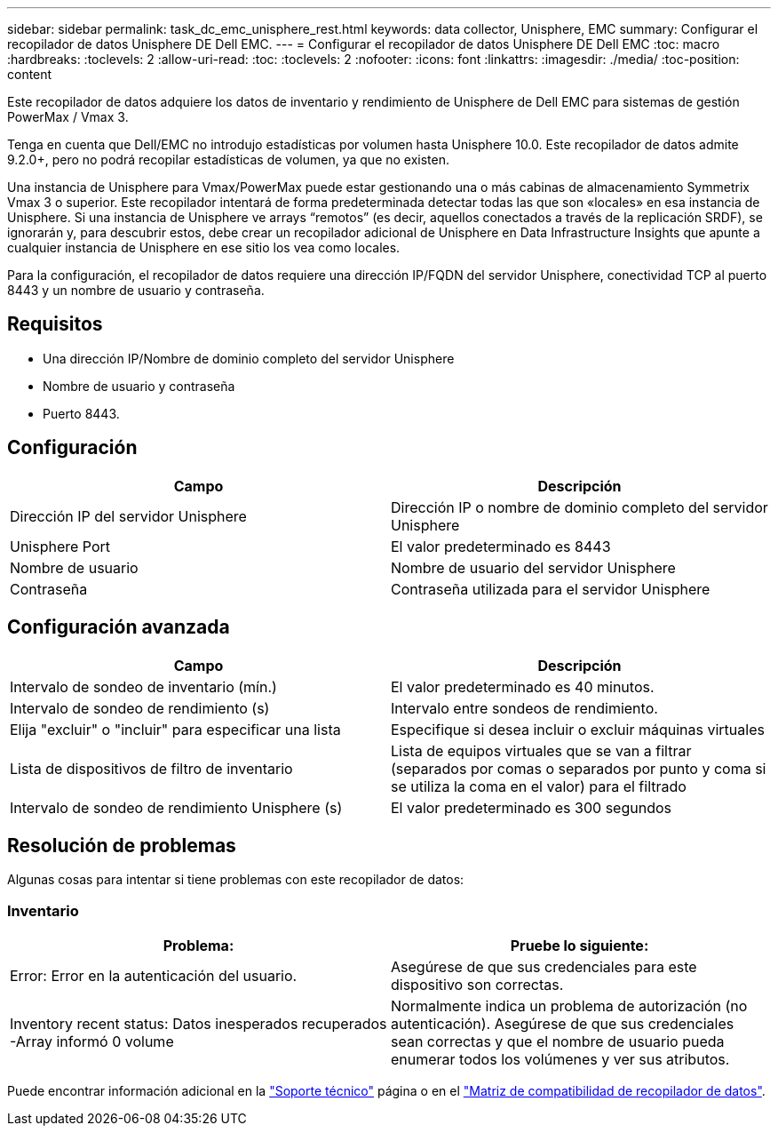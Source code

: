 ---
sidebar: sidebar 
permalink: task_dc_emc_unisphere_rest.html 
keywords: data collector, Unisphere, EMC 
summary: Configurar el recopilador de datos Unisphere DE Dell EMC. 
---
= Configurar el recopilador de datos Unisphere DE Dell EMC
:toc: macro
:hardbreaks:
:toclevels: 2
:allow-uri-read: 
:toc: 
:toclevels: 2
:nofooter: 
:icons: font
:linkattrs: 
:imagesdir: ./media/
:toc-position: content


[role="lead"]
Este recopilador de datos adquiere los datos de inventario y rendimiento de Unisphere de Dell EMC para sistemas de gestión PowerMax / Vmax 3.

Tenga en cuenta que Dell/EMC no introdujo estadísticas por volumen hasta Unisphere 10.0. Este recopilador de datos admite 9.2.0+, pero no podrá recopilar estadísticas de volumen, ya que no existen.

Una instancia de Unisphere para Vmax/PowerMax puede estar gestionando una o más cabinas de almacenamiento Symmetrix Vmax 3 o superior. Este recopilador intentará de forma predeterminada detectar todas las que son «locales» en esa instancia de Unisphere. Si una instancia de Unisphere ve arrays “remotos” (es decir, aquellos conectados a través de la replicación SRDF), se ignorarán y, para descubrir estos, debe crear un recopilador adicional de Unisphere en Data Infrastructure Insights que apunte a cualquier instancia de Unisphere en ese sitio los vea como locales.

Para la configuración, el recopilador de datos requiere una dirección IP/FQDN del servidor Unisphere, conectividad TCP al puerto 8443 y un nombre de usuario y contraseña.



== Requisitos

* Una dirección IP/Nombre de dominio completo del servidor Unisphere
* Nombre de usuario y contraseña
* Puerto 8443.




== Configuración

[cols="2*"]
|===
| Campo | Descripción 


| Dirección IP del servidor Unisphere | Dirección IP o nombre de dominio completo del servidor Unisphere 


| Unisphere Port | El valor predeterminado es 8443 


| Nombre de usuario | Nombre de usuario del servidor Unisphere 


| Contraseña | Contraseña utilizada para el servidor Unisphere 
|===


== Configuración avanzada

[cols="2*"]
|===
| Campo | Descripción 


| Intervalo de sondeo de inventario (mín.) | El valor predeterminado es 40 minutos. 


| Intervalo de sondeo de rendimiento (s) | Intervalo entre sondeos de rendimiento. 


| Elija "excluir" o "incluir" para especificar una lista | Especifique si desea incluir o excluir máquinas virtuales 


| Lista de dispositivos de filtro de inventario | Lista de equipos virtuales que se van a filtrar (separados por comas o separados por punto y coma si se utiliza la coma en el valor) para el filtrado 


| Intervalo de sondeo de rendimiento Unisphere (s) | El valor predeterminado es 300 segundos 
|===


== Resolución de problemas

Algunas cosas para intentar si tiene problemas con este recopilador de datos:



=== Inventario

[cols="2*"]
|===
| Problema: | Pruebe lo siguiente: 


| Error: Error en la autenticación del usuario. | Asegúrese de que sus credenciales para este dispositivo son correctas. 


| Inventory recent status: Datos inesperados recuperados -Array informó 0 volume | Normalmente indica un problema de autorización (no autenticación). Asegúrese de que sus credenciales sean correctas y que el nombre de usuario pueda enumerar todos los volúmenes y ver sus atributos. 
|===
Puede encontrar información adicional en la link:concept_requesting_support.html["Soporte técnico"] página o en el link:reference_data_collector_support_matrix.html["Matriz de compatibilidad de recopilador de datos"].
